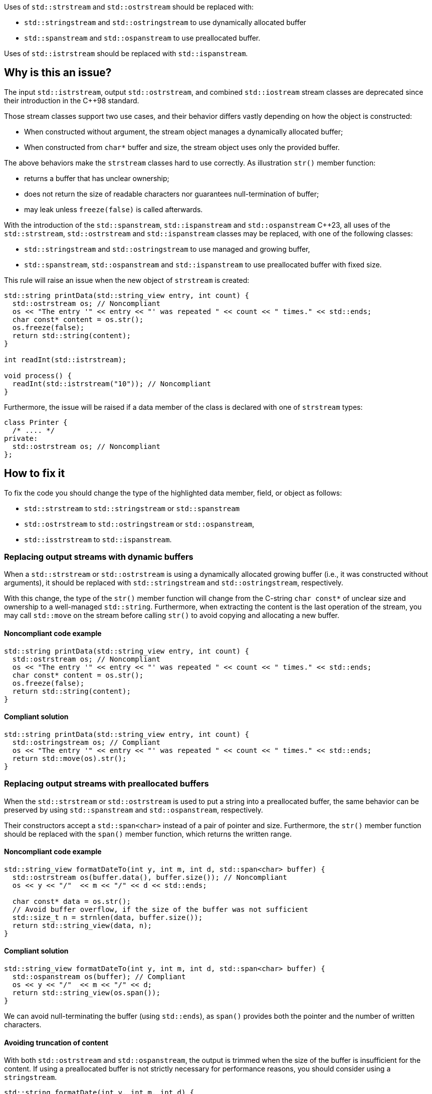 Uses of `std::strstream` and `std::ostrstream` should be replaced with:

 * `std::stringstream` and `std::ostringstream` to use dynamically allocated buffer
 * `std::spanstream` and `std::ospanstream` to use preallocated buffer.

Uses of `std::istrstream` should be replaced with `std::ispanstream`.

== Why is this an issue?

The input `std::istrstream`, output `std::ostrstream`, and combined `std::iostream` stream classes
are deprecated since their introduction in the {cpp}98 standard.

Those stream classes support two use cases, and their behavior differs vastly depending
on how the object is constructed:

* When constructed without argument, the stream object manages a dynamically allocated buffer;
* When constructed from ``++char*++`` buffer and size, the stream object uses only the provided buffer.

The above behaviors make the `strstream` classes hard to use correctly.
As illustration `str()` member function:

* returns a buffer that has unclear ownership;
* does not return the size of readable characters nor guarantees null-termination of buffer;
* may leak unless `freeze(false)` is called afterwards.
 
With the introduction of the `std::spanstream`, `std::ispanstream` and `std::ospanstream` {cpp}23,
all uses of the `std::strstream`, `std::ostrstream` and `std::ispanstream` classes may be replaced,
with one of the following classes:

* `std::stringstream` and `std::ostringstream` to use managed and growing buffer,
* `std::spanstream`, `std::ospanstream` and `std::ispanstream` to use preallocated buffer with fixed size.


This rule will raise an issue when the new object of `strstream` is created:

[source,cpp]
----
std::string printData(std::string_view entry, int count) {
  std::ostrstream os; // Noncompliant
  os << "The entry '" << entry << "' was repeated " << count << " times." << std::ends;
  char const* content = os.str();
  os.freeze(false);
  return std::string(content);
}

int readInt(std::istrstream);

void process() {
  readInt(std::istrstream("10")); // Noncompliant
}
----

Furthermore, the issue will be raised if a data member of the class is declared with one of `strstream` types:

[source,cpp]
----
class Printer {
  /* .... */
private:
  std::ostrstream os; // Noncompliant
};
----

== How to fix it

To fix the code you should change the type of the highlighted data member, field, or object as follows:

* `std::strstream` to `std::stringstream` or `std::spanstream`
* `std::ostrstream` to `std::ostringstream` or `std::ospanstream`,
* `std::isstrstream` to `std::ispanstream`.


=== Replacing output streams with dynamic buffers

When a `std::strstream` or `std::ostrstream` is using a dynamically allocated growing buffer (i.e., it was constructed without arguments), 
it should be replaced with `std::stringstream` and `std::ostringstream`, respectively.

With this change, the type of the `str()` member function will change from the C-string ``++char const*++`` of unclear size and ownership to a well-managed `std::string`.
Furthermore, when extracting the content is the last operation of the stream,
you may call `std::move` on the stream before calling `str()` to avoid copying and allocating a new buffer.

==== Noncompliant code example

[source,cpp,diff-id=1,diff-type=noncompliant]
----
std::string printData(std::string_view entry, int count) {
  std::ostrstream os; // Noncompliant
  os << "The entry '" << entry << "' was repeated " << count << " times." << std::ends;
  char const* content = os.str();
  os.freeze(false);
  return std::string(content);
}
----

==== Compliant solution

[source,cpp,diff-id=1,diff-type=compliant]
----
std::string printData(std::string_view entry, int count) {
  std::ostringstream os; // Compliant
  os << "The entry '" << entry << "' was repeated " << count << " times." << std::ends;
  return std::move(os).str();
}
----


=== Replacing output streams with preallocated buffers

When the `std::strstream` or `std::ostrstream` is used to put a string
into a preallocated buffer, the same behavior can be preserved by using `std::spanstream` and `std::ospanstream`, respectively.

Their constructors accept a `std::span<char>` instead of a pair of pointer and size.
Furthermore, the `str()` member function should be replaced with the `span()` member function, which returns the written range.

==== Noncompliant code example

[source,cpp,diff-id=2,diff-type=noncompliant]
----
std::string_view formatDateTo(int y, int m, int d, std::span<char> buffer) {
  std::ostrstream os(buffer.data(), buffer.size()); // Noncompliant
  os << y << "/"  << m << "/" << d << std::ends;

  char const* data = os.str();
  // Avoid buffer overflow, if the size of the buffer was not sufficient
  std::size_t n = strnlen(data, buffer.size());
  return std::string_view(data, n);
}
----

==== Compliant solution

[source,cpp,diff-id=2,diff-type=compliant]
----
std::string_view formatDateTo(int y, int m, int d, std::span<char> buffer) {
  std::ospanstream os(buffer); // Compliant
  os << y << "/"  << m << "/" << d;
  return std::string_view(os.span());
}
----

We can avoid null-terminating the buffer (using `std::ends`), as `span()` provides both the pointer and the number of written characters.

==== Avoiding truncation of content

With both `std::ostrstream` and `std::ospanstream`, the output is trimmed when the size of the buffer is insufficient for the content. 
If using a preallocated buffer is not strictly necessary for performance reasons, you should consider using a `stringstream`.

[source,cpp]
----
std::string formatDate(int y, int m, int d) {
  std::ostringstream os; // Compliant
  os << y << "/"  << m << "/" << d << std::ends;
  return std::move(os).str();
}
----

=== Replacing input streams

`std::ispanstream` should be used instead of `std::istrstream` to parse the content of a buffer.
This requires converting the input arguments to `std::span<const char>` which can be performed as follows:

  * `std::span(ptr, size)` if `std::istrstream` was constructed from pointer `ptr` and `size`;
  * `std::string_view(cstr)` if `std::istrstream` was constructed from null-terminated C-string `cstr`.

==== Noncompliant code example

[source,cpp,diff-id=3,diff-type=noncompliant]
----
int sum1(char const* buffer, int size) {
  int x, y;
  std::istrstream is(buffer, size); // Noncompliant
  is >> x >> y;
  return x + y;
}

int sum2(char const* cstr) {
  int x, y;
  std::istrstream is(cstr); // Noncompliant
  is >> x >> y;
  return x + y;
}
----

==== Compliant solution

[source,cpp,diff-id=3,diff-type=compliant]
----
int sum1(char const* buffer, int size) {
  int x, y;
  std::ispanstream is{std::span(buffer, size)}; // Compliant
  is >> x >> y;
  return x + y;
}

int sum2(char const* cstr) {
  int x, y;
  std::ispanstream is{std::string_view(cstr)}; // Compliant
  is >> x >> y;
  return x + y;
}
----


=== Fixing issue incrementally

When the modified object is passed to a function, you may also need to adjust its signature.
This, in turn, may require modifying other call sites of the given function and lead to large refactorings.
In this section, we discuss a few options to mitigate the scale of the changes.

==== Passing reference to base class

When the body of the function does not use any functionality specific to `strstream` type,
the best option may be to change the parameter to the reference to the corresponding base class:

[source,cpp,diff-id=4,diff-type=noncompliant]
----
void print(std::ostrstream& os, int n) {
  os << n;
  /* More streaming operations */
}
----

[source,cpp,diff-id=4,diff-type=compliant]
----
void print(std::ostream& os, int n) {
  os << n;
  /* More streaming operations */
}
----
 
This change allows the above function to be invoked with `stream`, `spanstream`, and `stringstream`.

=== Introducing separate overloads

If the called function uses `strstream` specific functionality  (like calling `str()`),
adding additional overload for corresponding `stringstream` or `spanstream` allows incremental improvements of the code.

To reduce code duplication, extract parts of the function that are not dependent on the `strstream` specific
functionalities into a helper function that accepts a corresponding base class reference.

[source,cpp]
----
void finalizeImpl(std::ostream& os) {
  // Part that is not dependent on the type of stream
}
 
std::string finalize(std::ostrstream os) {
  finalizeImpl(os);

  os << std::ends;
  char const* data = os.str();
  os.freeze(false);
  return data;
}

std::string finalize(std::stringstream os) {
  finalizeImpl(os);
  
  return std::move(os).str();
}
----

== Resources

=== Documentation

* {cpp} reference - https://en.cppreference.com/w/cpp/io/strstream/str[`std::strstream::str`]
* {cpp} reference - https://en.cppreference.com/w/cpp/header/spanstream[Standard library header <spanstream>]
* {cpp} reference - https://en.cppreference.com/w/cpp/header/sstream[Standard library header <sstream>]
